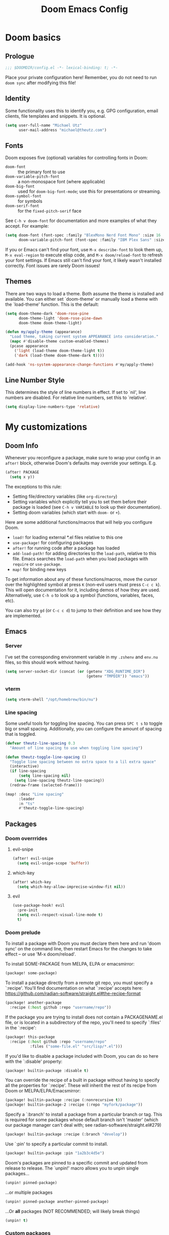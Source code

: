 #+title: Doom Emacs Config
#+description: My best attempt at building a world for myself.
#+property: header-args:emacs-lisp :tangle config.el :comments 'link'
#+startup: content

* Doom basics
** Prologue
#+begin_src emacs-lisp :comments nil
;;; $DOOMDIR/config.el -*- lexical-binding: t; -*-
#+end_src

Place your private configuration here! Remember, you do not need to run ~doom sync~ after modifying this file!
** Identity
Some functionality uses this to identify you, e.g. GPG configuration, email clients, file templates and snippets. It is optional.

#+begin_src emacs-lisp
(setq user-full-name "Michael Utz"
      user-mail-address "michael@theutz.com")
#+end_src
** Fonts
Doom exposes five (optional) variables for controlling fonts in Doom:

- ~doom-font~ :: the primary font to use
- ~doom-variable-pitch-font~ :: a non-monospace font (where applicable)
- ~doom-big-font~ :: used for ~doom-big-font-mode~; use this for presentations or streaming.
- ~doom-symbol-font~ :: for symbols
- ~doom-serif-font~ :: for the ~fixed-pitch-serif~ face

See =C-h v doom-font= for documentation and more examples of what they accept. For example:

#+begin_src emacs-lisp
(setq doom-font (font-spec :family "BlexMono Nerd Font Mono" :size 16 :weight 'medium)
      doom-variable-pitch-font (font-spec :family "IBM Plex Sans" :size 14))
#+end_src

If you or Emacs can't find your font, use =M-x describe-font= to look them up, =M-x eval-region= to execute elisp code, and =M-x doom/reload-font= to refresh your font settings. If Emacs still can't find your font, it likely wasn't installed correctly. Font issues are rarely Doom issues!
** Themes
There are two ways to load a theme. Both assume the theme is installed and available. You can either set `doom-theme' or manually load a theme with the `load-theme' function. This is the default:

#+begin_src emacs-lisp
(setq doom-theme-dark 'doom-rose-pine
      doom-theme-light 'doom-rose-pine-dawn
      doom-theme doom-theme-light)

(defun my/apply-theme (appearance)
  "Load theme, taking current system APPEARANCE into consideration."
  (mapc #'disable-theme custom-enabled-themes)
  (pcase appearance
    ('light (load-theme doom-theme-light t))
    ('dark (load-theme doom-theme-dark t))))

(add-hook 'ns-system-appearance-change-functions #'my/apply-theme)
#+end_src
** Line Number Style
This determines the style of line numbers in effect. If set to `nil', line numbers are disabled. For relative line numbers, set this to `relative'.

#+begin_src emacs-lisp
(setq display-line-numbers-type 'relative)
#+end_src
* My customizations
** Doom Info
Whenever you reconfigure a package, make sure to wrap your config in an ~after!~ block, otherwise Doom's defaults may override your settings. E.g.

#+begin_src emacs-lisp :tangle no
(after! PACKAGE
  (setq x y))
#+end_src

The exceptions to this rule:

  - Setting file/directory variables (like ~org-directory~)
  - Setting variables which explicitly tell you to set them before their package is loaded (see =C-h v VARIABLE= to look up their documentation).
  - Setting doom variables (which start with =doom-= or =+=).

Here are some additional functions/macros that will help you configure Doom.

- ~load!~ for loading external *.el files relative to this one
- ~use-package!~ for configuring packages
- ~after!~ for running code after a package has loaded
- ~add-load-path!~ for adding directories to the ~load-path~, relative to this file. Emacs searches the ~load-path~ when you load packages with ~require~ or =use-package=.
- ~map!~ for binding new keys

To get information about any of these functions/macros, move the cursor over the highlighted symbol at press =K= (non-evil users must press =C-c c k=). This will open documentation for it, including demos of how they are used. Alternatively, use =C-h o= to look up a symbol (functions, variables, faces, etc).

You can also try =gd= (or =C-c c d=) to jump to their definition and see how they are implemented.
** Emacs
*** Server
I've set the corresponding environment variable in my =.zshenv= and =env.nu= files, so this should work without having.

#+begin_src emacs-lisp
(setq server-socket-dir (concat (or (getenv "XDG_RUNTIME_DIR")
                                    (getenv "TMPDIR")) "emacs"))

#+end_src
*** vterm
#+begin_src emacs-lisp
(setq vterm-shell "/opt/homebrew/bin/nu")
#+end_src
*** Line spacing
Some useful tools for toggling line spacing. You can press =SPC t s= to toggle big or small spacing. Additionally, you can configure the amount of spacing that is toggled.

#+begin_src emacs-lisp
(defvar theutz-line-spacing 0.3
  "Amount of line spacing to use when toggling line spacing")

(defun theutz-toggle-line-spacing ()
  "Toggle line spacing between no extra space to a lil extra space"
  (interactive)
  (if line-spacing
      (setq line-spacing nil)
    (setq line-spacing theutz-line-spacing))
  (redraw-frame (selected-frame)))

(map! :desc "Line spacing"
      :leader
      :n "ts"
      #'theutz-toggle-line-spacing)
#+end_src
** Packages
*** Doom overrrides
**** evil-snipe
#+begin_src emacs-lisp
(after! evil-snipe
  (setq evil-snipe-scope 'buffer))
#+end_src
**** which-key
#+begin_src emacs-lisp
(after! which-key
  (setq which-key-allow-imprecise-window-fit nil))
#+end_src
**** evil
#+begin_src emacs-lisp
(use-package-hook! evil
  :pre-init
  (setq evil-respect-visual-line-mode t)
  t)
#+end_src
*** Doom prelude
To install a package with Doom you must declare them here and run 'doom sync' on the command line, then restart Emacs for the changes to take effect -- or use 'M-x doom/reload'.

To install SOME-PACKAGE from MELPA, ELPA or emacsmirror:

#+begin_src emacs-lisp :tangle no
(package! some-package)
#+end_src

To install a package directly from a remote git repo, you must specify a `:recipe'. You'll find documentation on what `:recipe' accepts here: https://github.com/radian-software/straight.el#the-recipe-format

#+begin_src emacs-lisp :tangle no
(package! another-package
  :recipe (:host github :repo "username/repo"))
#+end_src

If the package you are trying to install does not contain a PACKAGENAME.el file, or is located in a subdirectory of the repo, you'll need to specify `:files' in the `:recipe':

#+begin_src emacs-lisp :tangle no
(package! this-package
  :recipe (:host github :repo "username/repo"
           :files ("some-file.el" "src/lisp/*.el")))
#+end_src

If you'd like to disable a package included with Doom, you can do so here with the `:disable' property:

#+begin_src emacs-lisp :tangle no
(package! builtin-package :disable t)
#+end_src

You can override the recipe of a built in package without having to specify all the properties for `:recipe'. These will inherit the rest of its recipe from Doom or MELPA/ELPA/Emacsmirror:

#+begin_src emacs-lisp :tangle no
(package! builtin-package :recipe (:nonrecursive t))
(package! builtin-package-2 :recipe (:repo "myfork/package"))
#+end_src

Specify a `:branch' to install a package from a particular branch or tag. This is required for some packages whose default branch isn't 'master' (which our package manager can't deal with; see radian-software/straight.el#279)

#+begin_src emacs-lisp :tangle no
(package! builtin-package :recipe (:branch "develop"))
#+end_src

Use `:pin' to specify a particular commit to install.

#+begin_src emacs-lisp :tangle no
(package! builtin-package :pin "1a2b3c4d5e")
#+end_src

Doom's packages are pinned to a specific commit and updated from release to release. The `unpin!' macro allows you to unpin single packages...

#+begin_src emacs-lisp :tangle no
(unpin! pinned-package)
#+end_src

...or multiple packages

#+begin_src emacs-lisp :tangle no
(unpin! pinned-package another-pinned-package)
#+end_src

...Or *all* packages (NOT RECOMMENDED; will likely break things)

#+begin_src emacs-lisp :tangle no
(unpin! t)
#+end_src
*** Custom packages
#+begin_src emacs-lisp :tangle packages.el :comments nil
;; -*- no-byte-compile: t; -*-
;;; $DOOMDIR/packages.el
#+end_src
**** just-mode
#+begin_src emacs-lisp :tangle packages.el
(package! just-mode)
#+end_src

#+begin_src emacs-lisp
(use-package! just-mode)
#+end_src
**** justl
#+begin_src emacs-lisp :tangle packages.el
(package! justl)
#+end_src

#+begin_src emacs-lisp
(use-package! justl
  :config
  (let ((desc "Execute recipe")
        (fn 'justl-exec-recipe))
    (map! :desc desc
          :map just-mode-map
          :n "e"
          fn)
    (map! :desc desc
          :n "e"
          fn)))
#+end_src
**** kdl-mode
#+begin_src emacs-lisp :tangle packages.el
(package! kdl-mode
  :recipe (:host github
           :repo "bobuk/kdl-mode"
           :branch "main"))
#+end_src

#+begin_src emacs-lisp
(use-package! kdl-mode)
#+end_src
**** nushell-mode
#+begin_src emacs-lisp :tangle packages.el
(package! nushell-mode
  :recipe (
           :host github
           :repo "mrkkrp/nushell-mode"))
#+end_src

#+begin_src emacs-lisp
(use-package! nushell-mode
  :mode "\\.nu")
#+end_src

#+begin_src emacs-lisp
(defvar org-babel-nushell-command
  "nu"
  "The command to execute babel body code.")

(defvar org-babel-nushell-command-options
  "--login --env-config /Users/michael/.config/nushell/env.nu --config /Users/michael/.config/nushell/config.nu"
  "The command options to use when executing code")

(defun org-babel-execute:nushell (body params)
  "Orgmode Babel NuShell evaluate function for `BODY' with `PARAMS'."
  (let ((tmp-src-file (org-babel-temp-file "nu-src-" ".nu")))
    (with-temp-file tmp-src-file (insert body))
    (org-babel-eval (format "%s %s %s"
                            org-babel-nushell-command
                            org-babel-nushell-command-options
                            (org-babel-process-file-name tmp-src-file)) "")))
#+end_src
**** rose-doom-pine-emacs
#+begin_src emacs-lisp :tangle packages.el
(package! rose-pine-doom-emacs
  :recipe (:host github
           :repo "donniebreve/rose-pine-doom-emacs"
           :branch "main"))
#+end_src

#+begin_src emacs-lisp
(defun doom-rose-pine-install ()
  "Copy theme files from straight repo to themes dir."
  (let* ((themes '("rose-pine"
                   "rose-pine-dawn"
                   "rose-pine-moon"))
         (suffix "-theme.el")
         (prefix (concat straight-base-dir "straight/repos/rose-pine-doom-emacs/doom-"))
         (theme-dir (concat doom-user-dir "themes/"))
         (files (mapcar (lambda (item) (concat prefix item suffix)) themes)))
    (unless (file-exists-p theme-dir)
      (make-directory theme-dir t))
    (dolist (file files)
      (when (file-exists-p file)
        (copy-file file theme-dir t)))))
(add-hook! 'doom-before-reload-hook 'doom-rose-pine-install)
#+end_src
**** gptel
#+begin_src emacs-lisp :tangle packages.el
(package! gptel)
#+end_src

#+begin_src emacs-lisp
(use-package! gptel
  :config
  (setq gptel-model "gpt-4")
  (add-hook! 'gptel-post-stream-hook 'gptel-auto-scroll)
  (add-hook! 'gptel-post-response-functions 'gptel-end-of-response)
  (map! :leader
        :desc "Open GPT"
        :n "og"
        #'gptel)
  (map! :localleader
        :mode gptel-mode
        :desc "Send prompt"
        :n "RET"
        #'gptel-send)
  (map! :localleader
        :mode gptel-mode
        :desc "Open gpt menu"
        :n "SPC"
        #'gptel-menu))
#+end_src
**** chezmoi.el
#+begin_src emacs-lisp :tangle packages.el
(package! chezmoi)
#+end_src

#+begin_src emacs-lisp
(use-package! chezmoi
  :config
  (map! :leader
        :desc "chezmoi"
        :n "fz")

  (map! :leader
        :desc "Find in chezmoi"
        :n "fzf"
        #'chezmoi-find)

  (map! :leader
        :desc "Write to chezmoi"
        :n "fzs"
        #'chezmoi-write)

  (map! :leader
        :desc "Sync with chezmoi"
        :n "fzt"
        #'chezmoi-mode)

  (map! :leader
        :desc "Chezmoi git status"
        :n "fzo"
        #'chezmoi-open-other))
#+end_src
** Modes
*** Org
Some variables need to be set before org loads.

#+begin_src emacs-lisp
(setq org-directory "~/Dropbox/org/")
#+end_src

But some can run after org loads

#+begin_src emacs-lisp
(after! org
  (add-to-list 'org-modules 'org-habit)
  (setq org-todo-keywords
        '((sequence
           "TODO(t)"             ; A task that needs doing & is ready to do
           "PROJ(p)"             ; A project, which usually contains other tasks
           "LOOP(r)"             ; A recurring task
           "STRT(s)"             ; A task that is in progress
           "WAIT(w)"             ; Something external is holding up this task
           "HOLD(h)"             ; This task is paused/on hold because of me
           "IDEA(i)"             ; An unconfirmed and unapproved task or notion
           "|"
           "DONE(d)"   ; Task successfully completed
           "KILL(k)")  ; Task was cancelled, aborted, or is no longer applicable
          (sequence
           "[ ](T)"                     ; A task that needs doing
           "[-](S)"                     ; Task is in progress
           "[?](W)"                     ; Task is being held up or paused
           "|"
           "[X](D)")                    ; Task was completed
          (sequence
           "|"
           "OKAY(o)"
           "YES(y)"
           "NO(n)"))
        org-todo-keyword-faces
        '(("[-]"  . +org-todo-active)
          ("STRT" . +org-todo-active)
          ("[?]"  . +org-todo-onhold)
          ("WAIT" . +org-todo-onhold)
          ("HOLD" . +org-todo-onhold)
          ("PROJ" . +org-todo-project)
          ("NO"   . +org-todo-cancel)
          ("KILL" . +org-todo-cancel)))
  (map! :localleader
        :mode org-mode
        :desc "org-columns"
        :n "m"
        #'org-columns)
  (map! :localleader
        :mode org-mode
        :desc "org-refile-copy"
        :n "rd"
        #'org-refile-copy)
  (map! :localleader
        :mode org-mode
        :desc "org-delete-property"
        :n "O"
        #'org-delete-property))
#+end_src
*** Nix
Use the [[https://github.com/kamadorueda/alejandra][Alejandra]] formatter.

#+begin_src emacs-lisp
(after! nix-mode
  (set-formatter! 'alejandra '("alejandra" "--quiet") :modes '(nix-mode)))
#+end_src

For a lot of packages, we want to use the LSP to do the formatting. But not in this case.

#+begin_src emacs-lisp
(setq-hook! 'nix-mode-hook +format-with-lsp nil)
#+end_src
** Bindings
*** Doom Overrides...
**** Workspaces
#+begin_src emacs-lisp
(map! :leader
      (:when (modulep! :ui workspaces)
        (:prefix-map ("TAB" . "workspace")
         :desc "Prev workspace" "p" #'+workspace/switch-left
         :desc "Next workspace" "n" #'+workspace/switch-right
         :desc "Create workspace" "c" #'+workspace/new
         :desc "Swap workspace left" "<" #'+workspace/swap-left
         :desc "Swap workspace right" ">" #'+workspace/swap-right)))
#+end_src
*** LazyVim compatibility layer
I've got a lot of custom bindings that are meant to make switching between LazyVim and DoomEmacs less jarring.

- Sometimes it's the simple things... =e= for /explorer/.
        #+begin_src emacs-lisp
        (map! :leader :desc "Find file" :n "e" 'find-file)
        #+end_src
- Simple terminal stuff
        #+begin_src emacs-lisp
        (map! :desc "Open terminal" :nvi "C-/" '+vterm/toggle)
        #+end_src

# Local Variables:
# eval: (add-hook 'org-babel-post-tangle-hook #'chezmoi-write)
# End:

